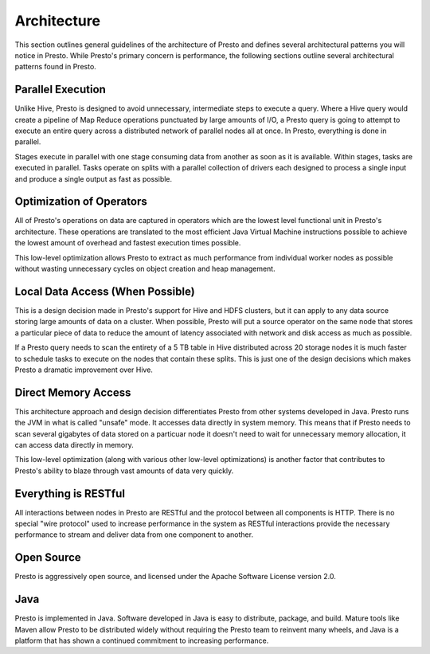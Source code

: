 ============
Architecture
============

This section outlines general guidelines of the architecture of Presto
and defines several architectural patterns you will notice in
Presto. While Presto's primary concern is performance, the following
sections outline several architectural patterns found in Presto.

------------------
Parallel Execution
------------------

Unlike Hive, Presto is designed to avoid unnecessary, intermediate
steps to execute a query.  Where a Hive query would create a pipeline
of Map Reduce operations punctuated by large amounts of I/O, a Presto
query is going to attempt to execute an entire query across a
distributed network of parallel nodes all at once.  In Presto,
everything is done in parallel.

Stages execute in parallel with one stage consuming data from another
as soon as it is available. Within stages, tasks are executed in
parallel. Tasks operate on splits with a parallel collection of
drivers each designed to process a single input and produce a single
output as fast as possible.

-------------------------
Optimization of Operators
-------------------------

All of Presto's operations on data are captured in operators which are
the lowest level functional unit in Presto's architecture. These
operations are translated to the most efficient Java Virtual Machine
instructions possible to achieve the lowest amount of overhead and
fastest execution times possible.

This low-level optimization allows Presto to extract as much
performance from individual worker nodes as possible without wasting
unnecessary cycles on object creation and heap management.

---------------------------------
Local Data Access (When Possible)
---------------------------------

This is a design decision made in Presto's support for Hive and HDFS
clusters, but it can apply to any data source storing large amounts of
data on a cluster.  When possible, Presto will put a source operator
on the same node that stores a particular piece of data to reduce the
amount of latency associated with network and disk access as much as
possible.

If a Presto query needs to scan the entirety of a 5 TB table in Hive
distributed across 20 storage nodes it is much faster to schedule
tasks to execute on the nodes that contain these splits. This is just
one of the design decisions which makes Presto a dramatic improvement
over Hive.

--------------------
Direct Memory Access
--------------------

This architecture approach and design decision differentiates Presto
from other systems developed in Java. Presto runs the JVM in what is
called "unsafe" mode. It accesses data directly in system memory. This
means that if Presto needs to scan several gigabytes of data stored on
a particuar node it doesn't need to wait for unnecessary memory
allocation, it can access data directly in memory.

This low-level optimization (along with various other low-level
optimizations) is another factor that contributes to Presto's ability
to blaze through vast amounts of data very quickly.

---------------------
Everything is RESTful
---------------------

All interactions between nodes in Presto are RESTful and the protocol
between all components is HTTP. There is no special "wire protocol"
used to increase performance in the system as RESTful interactions
provide the necessary performance to stream and deliver data from one
component to another.

-----------
Open Source
-----------

Presto is aggressively open source, and licensed under the Apache
Software License version 2.0.

----
Java
----

Presto is implemented in Java. Software developed in Java is easy to
distribute, package, and build. Mature tools like Maven allow Presto
to be distributed widely without requiring the Presto team to reinvent
many wheels, and Java is a platform that has shown a continued
commitment to increasing performance. 